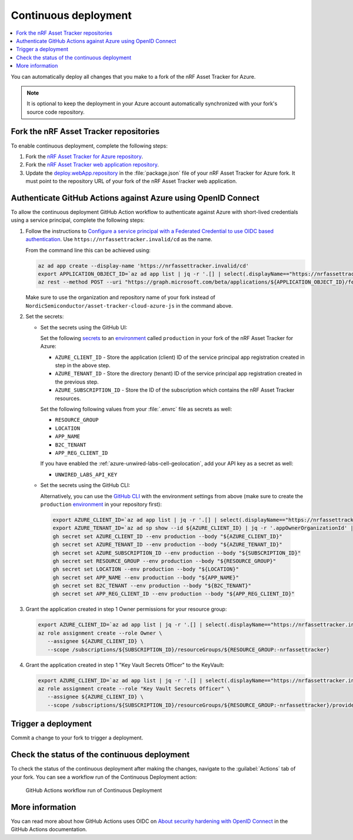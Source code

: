 .. _azure-continuous-deployment:

Continuous deployment
#####################

.. contents::
   :local:
   :depth: 2

You can automatically deploy all changes that you make to a fork of the nRF Asset Tracker for Azure.

.. note::

   It is optional to keep the deployment in your Azure account automatically synchronized with your fork's source code repository.

Fork the nRF Asset Tracker repositories
***************************************

To enable continuous deployment, complete the following steps:

1. Fork the `nRF Asset Tracker for Azure repository <https://github.com/NordicSemiconductor/asset-tracker-cloud-azure-js>`_.

#. Fork the `nRF Asset Tracker web application repository <https://github.com/NordicSemiconductor/asset-tracker-cloud-app-js>`_.

#. Update the `deploy.webApp.repository <https://github.com/NordicSemiconductor/asset-tracker-cloud-azure-js/blob/fd3777cde331286faf10e481bdf1a30327882008/package.json#L111>`_ in the :file:`package.json` file of your nRF Asset Tracker for Azure fork. It must point to the repository URL of your fork of the nRF Asset Tracker web application.

Authenticate GitHub Actions against Azure using OpenID Connect
**************************************************************

To allow the continuous deployment GitHub Action workflow to authenticate against Azure with short-lived credentials using a service principal, complete the following steps:

1. Follow the instructions to `Configure a service principal with a Federated Credential to use OIDC based authentication <https://github.com/Azure/login#configure-a-service-principal-with-a-federated-credential-to-use-oidc-based-authentication>`_.
   Use ``https://nrfassettracker.invalid/cd`` as the name.

   From the command line this can be achieved using:

   .. code-block:: bash

      az ad app create --display-name 'https://nrfassettracker.invalid/cd'
      export APPLICATION_OBJECT_ID=`az ad app list | jq -r '.[] | select(.displayName=="https://nrfassettracker.invalid/cd") | .id' | tr -d '\n'`
      az rest --method POST --uri "https://graph.microsoft.com/beta/applications/${APPLICATION_OBJECT_ID}/federatedIdentityCredentials" --body '{"name":"GitHub Actions","issuer":"https://token.actions.githubusercontent.com","subject":"repo:NordicSemiconductor/asset-tracker-cloud-azure-js:environment:production","description":"Allow GitHub Actions to modify Azure resources","audiences":["api://AzureADTokenExchange"]}' 

   Make sure to use the organization and repository name of your fork instead of ``NordicSemiconductor/asset-tracker-cloud-azure-js`` in the command above.

#. Set the secrets:

   - Set the secrets using the GitHub UI:

     Set the following `secrets <https://docs.github.com/en/rest/reference/actions#secrets>`_ to an `environment <https://docs.github.com/en/actions/reference/environments#creating-an-environment>`_ called ``production`` in your fork of the nRF Asset Tracker for Azure:

     * ``AZURE_CLIENT_ID`` - Store the application (client) ID of the service principal app registration created in step in the above step.
     * ``AZURE_TENANT_ID`` - Store the directory (tenant) ID of the service principal app registration created in the previous step.
     * ``AZURE_SUBSCRIPTION_ID`` - Store the ID of the subscription which contains the nRF Asset Tracker resources.

     Set the following following values from your :file:`.envrc` file as secrets as well:

     * ``RESOURCE_GROUP``
     * ``LOCATION``
     * ``APP_NAME``
     * ``B2C_TENANT``
     * ``APP_REG_CLIENT_ID``

     If you have enabled the :ref:`azure-unwired-labs-cell-geolocation`, add your API key as a secret as well:

     * ``UNWIRED_LABS_API_KEY``

   - Set the secrets using the GitHub CLI:

     Alternatively, you can use the `GitHub CLI <https://cli.github.com/>`_  with the environment settings from above (make sure to create the ``production`` `environment <https://docs.github.com/en/actions/deployment/targeting-different-environments/using-environments-for-deployment>`_ in your repository first):

    .. code-block:: bash

       export AZURE_CLIENT_ID=`az ad app list | jq -r '.[] | select(.displayName=="https://nrfassettracker.invalid/cd") | .appId' | tr -d '\n'`
       export AZURE_TENANT_ID=`az ad sp show --id ${AZURE_CLIENT_ID} | jq -r '.appOwnerOrganizationId' | tr -d '\n'`
       gh secret set AZURE_CLIENT_ID --env production --body "${AZURE_CLIENT_ID}"
       gh secret set AZURE_TENANT_ID --env production --body "${AZURE_TENANT_ID}"
       gh secret set AZURE_SUBSCRIPTION_ID --env production --body "${SUBSCRIPTION_ID}"
       gh secret set RESOURCE_GROUP --env production --body "${RESOURCE_GROUP}"
       gh secret set LOCATION --env production --body "${LOCATION}"
       gh secret set APP_NAME --env production --body "${APP_NAME}"
       gh secret set B2C_TENANT --env production --body "${B2C_TENANT}"
       gh secret set APP_REG_CLIENT_ID --env production --body "${APP_REG_CLIENT_ID}"

#. Grant the application created in step 1 Owner permissions for your resource group:

   .. code-block:: bash

      export AZURE_CLIENT_ID=`az ad app list | jq -r '.[] | select(.displayName=="https://nrfassettracker.invalid/cd") | .appId' | tr -d '\n'`
      az role assignment create --role Owner \
         --assignee ${AZURE_CLIENT_ID} \
         --scope /subscriptions/${SUBSCRIPTION_ID}/resourceGroups/${RESOURCE_GROUP:-nrfassettracker}

#. Grant the application created in step 1 "Key Vault Secrets Officer" to the KeyVault:

   .. code-block:: bash

      export AZURE_CLIENT_ID=`az ad app list | jq -r '.[] | select(.displayName=="https://nrfassettracker.invalid/cd") | .appId' | tr -d '\n'`
      az role assignment create --role "Key Vault Secrets Officer" \
         --assignee ${AZURE_CLIENT_ID} \
         --scope /subscriptions/${SUBSCRIPTION_ID}/resourceGroups/${RESOURCE_GROUP:-nrfassettracker}/providers/Microsoft.KeyVault/vaults/${APP_NAME:-nrfassettracker}

Trigger a deployment
********************

Commit a change to your fork to trigger a deployment.

Check the status of the continuous deployment
*********************************************

To check the status of the continuous deployment after making the changes, navigate to the :guilabel:`Actions` tab of your fork.
You can see a workflow run of the Continuous Deployment action:

.. figure:: ./actions.png
   :alt: GitHub Actions workflow run of Continuous Deployment

   GitHub Actions workflow run of Continuous Deployment

More information
****************

You can read more about how GitHub Actions uses OIDC on `About security hardening with OpenID Connect <https://docs.github.com/en/actions/deployment/security-hardening-your-deployments/about-security-hardening-with-openid-connect>`_ in the GitHub Actions documentation.
